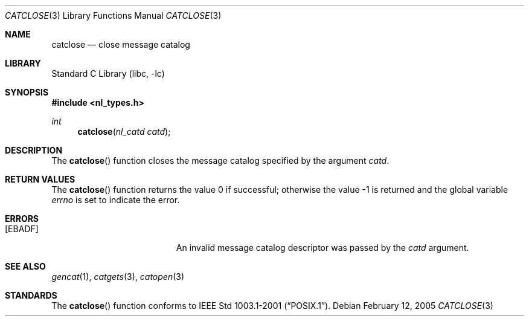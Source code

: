 .\" Copyright (c) 1994 Winning Strategies, Inc.
.\" All rights reserved.
.\"
.\" Redistribution and use in source and binary forms, with or without
.\" modification, are permitted provided that the following conditions
.\" are met:
.\" 1. Redistributions of source code must retain the above copyright
.\"    notice, this list of conditions and the following disclaimer.
.\" 2. Redistributions in binary form must reproduce the above copyright
.\"    notice, this list of conditions and the following disclaimer in the
.\"    documentation and/or other materials provided with the distribution.
.\" 3. All advertising materials mentioning features or use of this software
.\"    must display the following acknowledgement:
.\"      This product includes software developed by Winning Strategies, Inc.
.\" 4. The name of the author may not be used to endorse or promote products
.\"    derived from this software without specific prior written permission.
.\"
.\" THIS SOFTWARE IS PROVIDED BY THE AUTHOR ``AS IS'' AND ANY EXPRESS OR
.\" IMPLIED WARRANTIES, INCLUDING, BUT NOT LIMITED TO, THE IMPLIED WARRANTIES
.\" OF MERCHANTABILITY AND FITNESS FOR A PARTICULAR PURPOSE ARE DISCLAIMED.
.\" IN NO EVENT SHALL THE AUTHOR BE LIABLE FOR ANY DIRECT, INDIRECT,
.\" INCIDENTAL, SPECIAL, EXEMPLARY, OR CONSEQUENTIAL DAMAGES (INCLUDING, BUT
.\" NOT LIMITED TO, PROCUREMENT OF SUBSTITUTE GOODS OR SERVICES; LOSS OF USE,
.\" DATA, OR PROFITS; OR BUSINESS INTERRUPTION) HOWEVER CAUSED AND ON ANY
.\" THEORY OF LIABILITY, WHETHER IN CONTRACT, STRICT LIABILITY, OR TORT
.\" (INCLUDING NEGLIGENCE OR OTHERWISE) ARISING IN ANY WAY OUT OF THE USE OF
.\" THIS SOFTWARE, EVEN IF ADVISED OF THE POSSIBILITY OF SUCH DAMAGE.
.\"
.\" $FreeBSD: release/10.4.0/lib/libc/nls/catclose.3 142665 2005-02-27 16:30:16Z phantom $
.Dd February 12, 2005
.Dt CATCLOSE 3
.Os
.Sh NAME
.Nm catclose
.Nd close message catalog
.Sh LIBRARY
.Lb libc
.Sh SYNOPSIS
.In nl_types.h
.Ft int
.Fn catclose "nl_catd catd"
.Sh DESCRIPTION
The
.Fn catclose
function closes the message catalog specified by the argument
.Fa catd .
.Sh RETURN VALUES
.Rv -std catclose
.Sh ERRORS
.Bl -tag -width Er
.It Bq Er EBADF
An invalid message catalog descriptor was passed by the
.Fa catd
argument.
.El
.Sh SEE ALSO
.Xr gencat 1 ,
.Xr catgets 3 ,
.Xr catopen 3
.Sh STANDARDS
The
.Fn catclose
function conforms to
.St -p1003.1-2001 .
